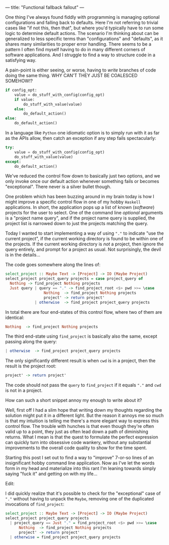 ---
title: "Functional fallback fallout"
---

One thing I've always found fiddly with programming is managing optional
configurations and falling back to defaults. Here I'm not referring to trivial
cases like "if not this, then that", but where you'd typically have to run some
logic to determine default actions. The scenario I'm thinking about can be
generalized to less specific terms than "configurations" and "defaults", as it
shares many similarities to proper error handling. There seems to be a pattern I
often find myself having to do in many different corners of software
applications. And I struggle to find a way to structure code in a satisfying
way.

A pain-point is either seeing, or worse, having to /write/ branches of code
doing the same thing. WHY CAN'T THEY JUST BE COALESCED SOMEHOW!?

#+BEGIN_SRC python
if config_opt:
    value = do_stuff_with_config(config_opt)
    if value:
        do_stuff_with_value(value)
    else:
        do_default_action()
else:
    do_default_action()
#+END_SRC

In a language like =Python= one idiomatic option is to simply run with it as far
as the APIs allow, then catch an exception if any step fails spectacularly:

#+BEGIN_SRC python
try:
    value = do_stuff_with_config(config_opt)
    do_stuff_with_value(value)
except:
    do_default_action()
#+END_SRC

We've reduced the control flow down to basically just two options, and we only
invoke once our default action whenever something fails or becomes
"exceptional". There never is a silver bullet though.

One problem which has been buzzing around in my brain today is how I might
improve a specific control flow in one of my hobby =Haskell= applications. In
short, the application pops up a list of known (/software/) projects for the
user to select. One of the command line /optional/ arguments is a "project name
query", and if the project name query is supplied, the project list is narrowed
down to just the projects matching the query.

Today I wanted to start implementing a way of using ="."= to indicate "use the
current project", if the current working directory is found to be within one of
the projects. If the current working directory is /not/ a project, then ignore
the query entirely, and prompt for a project as usual. Not surprisingly, the
devil is in the details...

The code goes somewhere along the lines of:

#+BEGIN_SRC haskell
select_project :: Maybe Text -> [Project] -> IO (Maybe Project)
select_project project_query projects = case project_query of
  Nothing -> find_project Nothing projects
  Just query | query == "." -> find_project_root <$> pwd >>= \case
                 Nothing  -> find_project Nothing projects
                 project' -> return project'
             | otherwise  -> find_project project_query projects
#+END_SRC

In total there are four end-states of this control flow, where two of them are
identical:

#+BEGIN_SRC haskell
                 Nothing  -> find_project Nothing projects
#+END_SRC

The third end-state using =find_project= is basically also the same, except
passing along the query:

#+BEGIN_SRC haskell
             | otherwise  -> find_project project_query projects
#+END_SRC

The only significantly different result is when =cwd= is in a project, then the
result is the project root:

#+BEGIN_SRC haskell
                 project' -> return project'
#+END_SRC

The code should not pass the =query= to =find_project= if it equals ="."= and
=cwd= is not in a project.

How can such a short snippet annoy my enough to write about it?

Well, first off I had a slim hope that writing down my thoughts regarding the
solution might put it in a different light. But the reason it annoys me so much
is that my intuition is telling me there's a more elegant way to express this
control flow. The trouble with hunches is that even though they're often valid
up to a point, they just as often lead down a path of diminishing returns. What
I mean is that the quest to formulate the perfect expression can quickly turn
into obsessive code wankery, without any substantial improvements to the overall
code quality to show for the time spent.

Starting this post I set out to find a way to "improve" 7-or-so lines of an
insignificant hobby command line application. Now as I've let the words form in
my head and materialize into this rant I'm leaning towards simply saying "fuck
it" and getting on with my life...

Edit:

I did quickly realize that it's possible to check for the "exceptional" case of
="."= without having to unpack the =Maybe=, removing one of the duplicated
invocations of =find_project=:

#+BEGIN_SRC haskell
select_project :: Maybe Text -> [Project] -> IO (Maybe Project)
select_project project_query projects
  | project_query == Just "." = find_project_root <$> pwd >>= \case
      Nothing  -> find_project Nothing projects
      project' -> return project'
  | otherwise = find_project project_query projects
#+END_SRC
